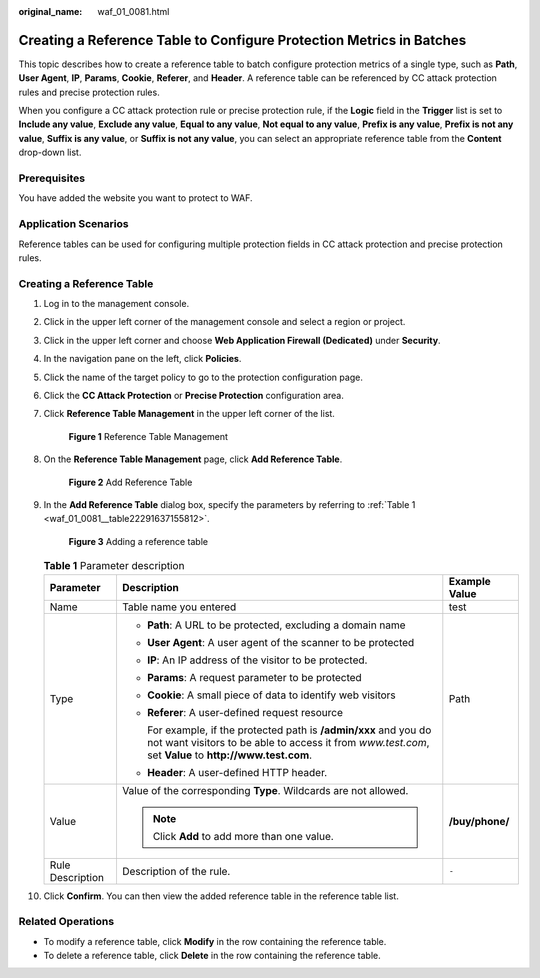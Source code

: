 :original_name: waf_01_0081.html

.. _waf_01_0081:

Creating a Reference Table to Configure Protection Metrics in Batches
=====================================================================

This topic describes how to create a reference table to batch configure protection metrics of a single type, such as **Path**, **User Agent**, **IP**, **Params**, **Cookie**, **Referer**, and **Header**. A reference table can be referenced by CC attack protection rules and precise protection rules.

When you configure a CC attack protection rule or precise protection rule, if the **Logic** field in the **Trigger** list is set to **Include any value**, **Exclude any value**, **Equal to any value**, **Not equal to any value**, **Prefix is any value**, **Prefix is not any value**, **Suffix is any value**, or **Suffix is not any value**, you can select an appropriate reference table from the **Content** drop-down list.

Prerequisites
-------------

You have added the website you want to protect to WAF.

Application Scenarios
---------------------

Reference tables can be used for configuring multiple protection fields in CC attack protection and precise protection rules.

Creating a Reference Table
--------------------------

#. Log in to the management console.

#. Click |image1| in the upper left corner of the management console and select a region or project.

#. Click |image2| in the upper left corner and choose **Web Application Firewall (Dedicated)** under **Security**.

#. In the navigation pane on the left, click **Policies**.

#. Click the name of the target policy to go to the protection configuration page.

#. Click the **CC Attack Protection** or **Precise Protection** configuration area.

#. Click **Reference Table Management** in the upper left corner of the list.


   .. figure:: /_static/images/en-us_image_0000001395970965.png
      :alt: **Figure 1** Reference Table Management

      **Figure 1** Reference Table Management

#. On the **Reference Table Management** page, click **Add Reference Table**.


   .. figure:: /_static/images/en-us_image_0000001345171226.png
      :alt: **Figure 2** Add Reference Table

      **Figure 2** Add Reference Table

#. In the **Add Reference Table** dialog box, specify the parameters by referring to :ref:`Table 1 <waf_01_0081__table22291637155812>`.


   .. figure:: /_static/images/en-us_image_0000001338298405.png
      :alt: **Figure 3** Adding a reference table

      **Figure 3** Adding a reference table

   .. _waf_01_0081__table22291637155812:

   .. table:: **Table 1** Parameter description

      +-----------------------+-----------------------------------------------------------------------------------------------------------------------------------------------------------------------------+-----------------------+
      | Parameter             | Description                                                                                                                                                                 | Example Value         |
      +=======================+=============================================================================================================================================================================+=======================+
      | Name                  | Table name you entered                                                                                                                                                      | test                  |
      +-----------------------+-----------------------------------------------------------------------------------------------------------------------------------------------------------------------------+-----------------------+
      | Type                  | -  **Path**: A URL to be protected, excluding a domain name                                                                                                                 | Path                  |
      |                       |                                                                                                                                                                             |                       |
      |                       | -  **User Agent**: A user agent of the scanner to be protected                                                                                                              |                       |
      |                       |                                                                                                                                                                             |                       |
      |                       | -  **IP**: An IP address of the visitor to be protected.                                                                                                                    |                       |
      |                       |                                                                                                                                                                             |                       |
      |                       | -  **Params**: A request parameter to be protected                                                                                                                          |                       |
      |                       |                                                                                                                                                                             |                       |
      |                       | -  **Cookie**: A small piece of data to identify web visitors                                                                                                               |                       |
      |                       |                                                                                                                                                                             |                       |
      |                       | -  **Referer**: A user-defined request resource                                                                                                                             |                       |
      |                       |                                                                                                                                                                             |                       |
      |                       |    For example, if the protected path is **/admin/xxx** and you do not want visitors to be able to access it from *www.test.com*, set **Value** to **http://www.test.com**. |                       |
      |                       |                                                                                                                                                                             |                       |
      |                       | -  **Header**: A user-defined HTTP header.                                                                                                                                  |                       |
      +-----------------------+-----------------------------------------------------------------------------------------------------------------------------------------------------------------------------+-----------------------+
      | Value                 | Value of the corresponding **Type**. Wildcards are not allowed.                                                                                                             | **/buy/phone/**       |
      |                       |                                                                                                                                                                             |                       |
      |                       | .. note::                                                                                                                                                                   |                       |
      |                       |                                                                                                                                                                             |                       |
      |                       |    Click **Add** to add more than one value.                                                                                                                                |                       |
      +-----------------------+-----------------------------------------------------------------------------------------------------------------------------------------------------------------------------+-----------------------+
      | Rule Description      | Description of the rule.                                                                                                                                                    | ``-``                 |
      +-----------------------+-----------------------------------------------------------------------------------------------------------------------------------------------------------------------------+-----------------------+

#. Click **Confirm**. You can then view the added reference table in the reference table list.

Related Operations
------------------

-  To modify a reference table, click **Modify** in the row containing the reference table.
-  To delete a reference table, click **Delete** in the row containing the reference table.

.. |image1| image:: /_static/images/en-us_image_0000002194533712.jpg
.. |image2| image:: /_static/images/en-us_image_0000002194070596.png
